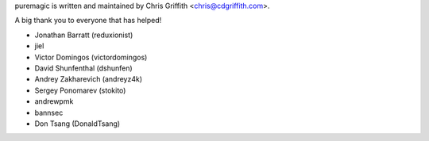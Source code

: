 puremagic is written and maintained by Chris Griffith <chris@cdgriffith.com>.

A big thank you to everyone that has helped!

- Jonathan Barratt (reduxionist)
- jiel
- Victor Domingos (victordomingos)
- David Shunfenthal (dshunfen)
- Andrey Zakharevich (andreyz4k)
- Sergey Ponomarev (stokito)
- andrewpmk
- bannsec
- Don Tsang (DonaldTsang)
